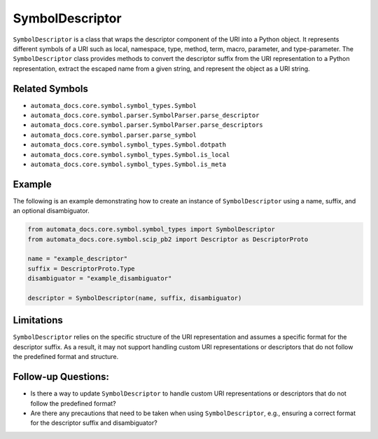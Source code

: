SymbolDescriptor
================

``SymbolDescriptor`` is a class that wraps the descriptor component of
the URI into a Python object. It represents different symbols of a URI
such as local, namespace, type, method, term, macro, parameter, and
type-parameter. The ``SymbolDescriptor`` class provides methods to
convert the descriptor suffix from the URI representation to a Python
representation, extract the escaped name from a given string, and
represent the object as a URI string.

Related Symbols
---------------

-  ``automata_docs.core.symbol.symbol_types.Symbol``
-  ``automata_docs.core.symbol.parser.SymbolParser.parse_descriptor``
-  ``automata_docs.core.symbol.parser.SymbolParser.parse_descriptors``
-  ``automata_docs.core.symbol.parser.parse_symbol``
-  ``automata_docs.core.symbol.symbol_types.Symbol.dotpath``
-  ``automata_docs.core.symbol.symbol_types.Symbol.is_local``
-  ``automata_docs.core.symbol.symbol_types.Symbol.is_meta``

Example
-------

The following is an example demonstrating how to create an instance of
``SymbolDescriptor`` using a name, suffix, and an optional
disambiguator.

.. code:: python

   from automata_docs.core.symbol.symbol_types import SymbolDescriptor
   from automata_docs.core.symbol.scip_pb2 import Descriptor as DescriptorProto

   name = "example_descriptor"
   suffix = DescriptorProto.Type
   disambiguator = "example_disambiguator"

   descriptor = SymbolDescriptor(name, suffix, disambiguator)

Limitations
-----------

``SymbolDescriptor`` relies on the specific structure of the URI
representation and assumes a specific format for the descriptor suffix.
As a result, it may not support handling custom URI representations or
descriptors that do not follow the predefined format and structure.

Follow-up Questions:
--------------------

-  Is there a way to update ``SymbolDescriptor`` to handle custom URI
   representations or descriptors that do not follow the predefined
   format?
-  Are there any precautions that need to be taken when using
   ``SymbolDescriptor``, e.g., ensuring a correct format for the
   descriptor suffix and disambiguator?
